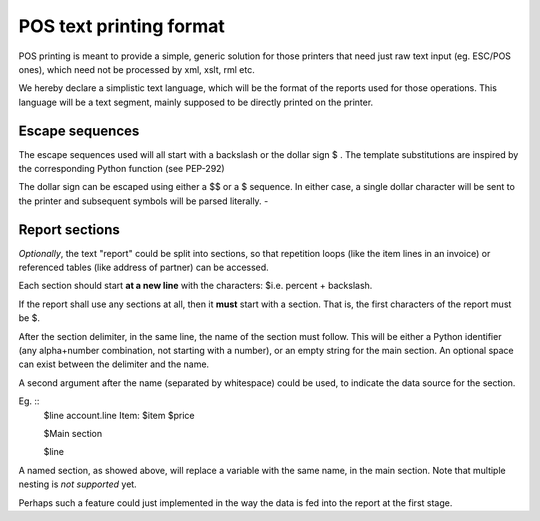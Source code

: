 POS text printing format
===========================

POS printing is meant to provide a simple, generic solution for those
printers that need just raw text input (eg. ESC/POS ones), which need
not be processed by xml, xslt, rml etc. 

We hereby declare a simplistic text language, which will be the format
of the reports used for those operations. This language will be a text
segment, mainly supposed to be directly printed on the printer.

Escape sequences
-----------------

The escape sequences used will all start with a backslash \ or the
dollar sign $ . The template substitutions are inspired by the corresponding
Python function (see PEP-292)

The dollar sign can be escaped using either a $$ or a \$ sequence. In either
case, a single dollar character will be sent to the printer and subsequent
symbols will be parsed literally.
*-*

Report sections
-----------------
*Optionally*, the text "report" could be split into sections, so that
repetition loops (like the item lines in an invoice) or referenced
tables (like address of partner) can be accessed.

Each section should start **at a new line** with the characters: $\
i.e. percent + backslash.

If the report shall use any sections at all, then it **must** start with a
section. That is, the first characters of the report must be $\ .

After the section delimiter, in the same line, the name of the section must
follow. This will be either a Python identifier (any alpha+number combination,
not starting with a number), or an empty string for the main section. An
optional space can exist between the delimiter and the name.

A second argument after the name (separated by whitespace) could be used, to
indicate the data source for the section.

Eg. ::
	$\line account.line
	Item: $item       $price
	
	$\
	Main section
	
	$line
	

A named section, as showed above, will replace a variable with the same name,
in the main section. Note that multiple nesting is *not supported* yet. 

Perhaps such a feature could just implemented in the way the data is fed into
the report at the first stage.

